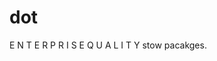 * dot
E N T E R P R I S E  Q U A L I T Y stow pacakges.
#+ATTR_HTML: alt="Tell me the good things about your dot emacs."
[[file:img/emacs-init.png]]
